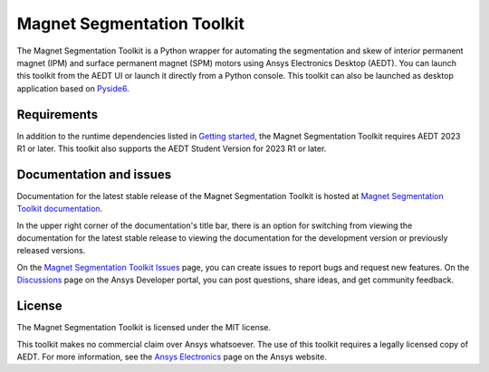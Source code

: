 Magnet Segmentation Toolkit
===========================

|pyansys| |PythonVersion| |GH-CI| |MIT| |black|

.. |pyansys| image:: https://img.shields.io/badge/Py-Ansys-ffc107.svg?logo=data:image/png;base64,iVBORw0KGgoAAAANSUhEUgAAABAAAAAQCAIAAACQkWg2AAABDklEQVQ4jWNgoDfg5mD8vE7q/3bpVyskbW0sMRUwofHD7Dh5OBkZGBgW7/3W2tZpa2tLQEOyOzeEsfumlK2tbVpaGj4N6jIs1lpsDAwMJ278sveMY2BgCA0NFRISwqkhyQ1q/Nyd3zg4OBgYGNjZ2ePi4rB5loGBhZnhxTLJ/9ulv26Q4uVk1NXV/f///////69du4Zdg78lx//t0v+3S88rFISInD59GqIH2esIJ8G9O2/XVwhjzpw5EAam1xkkBJn/bJX+v1365hxxuCAfH9+3b9/+////48cPuNehNsS7cDEzMTAwMMzb+Q2u4dOnT2vWrMHu9ZtzxP9vl/69RVpCkBlZ3N7enoDXBwEAAA+YYitOilMVAAAAAElFTkSuQmCC
   :target: https://docs.pyansys.com/
   :alt: PyAnsys

.. |PythonVersion| image:: https://img.shields.io/badge/python-3.7+-blue.svg
   :target: https://www.python.org/downloads/

.. |GH-CI| image:: https://github.com/ansys/magnet-segmentation-toolkit/actions/workflows/ci_cd.yml/badge.svg
   :target: https://github.com/ansys/magnet-segmentation-toolkit/blob/main/.github/workflows/ci_cd.yml

.. |MIT| image:: https://img.shields.io/badge/License-MIT-yellow.svg
   :target: https://opensource.org/licenses/MIT

.. |black| image:: https://img.shields.io/badge/code%20style-black-000000.svg?style=flat
  :target: https://github.com/psf/black
  :alt: black

.. reuse_start

The Magnet Segmentation Toolkit is a Python wrapper for automating the segmentation
and skew of interior permanent magnet (IPM) and surface permanent magnet (SPM)
motors using Ansys Electronics Desktop (AEDT). You can launch this toolkit from the AEDT UI
or launch it directly from a Python console. This toolkit can also be launched as desktop
application based on `Pyside6 <https://doc.qt.io/qtforpython-6/quickstart.html>`_.

Requirements
~~~~~~~~~~~~
In addition to the runtime dependencies listed in
`Getting started <https://magnet.segmentation.toolkit.docs.pyansys.com/version/stable/Getting_started.html>`_,
the Magnet Segmentation Toolkit requires AEDT 2023 R1 or later. This toolkit also supports the AEDT
Student Version for 2023 R1 or later.

Documentation and issues
~~~~~~~~~~~~~~~~~~~~~~~~
Documentation for the latest stable release of the Magnet Segmentation Toolkit is hosted at
`Magnet Segmentation Toolkit documentation <https://magnet.segmentation.toolkit.docs.pyansys.com/version/stable/index.html>`_.

In the upper right corner of the documentation's title bar, there is an option for switching from
viewing the documentation for the latest stable release to viewing the documentation for the
development version or previously released versions.

On the `Magnet Segmentation Toolkit Issues <https://github.com/ansys/magnet-segmentation-toolkit/issues>`_
page, you can create issues to report bugs and request new features. On the `Discussions <https://discuss.ansys.com/>`_
page on the Ansys Developer portal, you can post questions, share ideas, and get community feedback.

License
~~~~~~~
The Magnet Segmentation Toolkit is licensed under the MIT license.

This toolkit makes no commercial claim over Ansys whatsoever. The use of this toolkit
requires a legally licensed copy of AEDT. For more information, see the
`Ansys Electronics <https://www.ansys.com/products/electronics>`_ page on the Ansys website.
